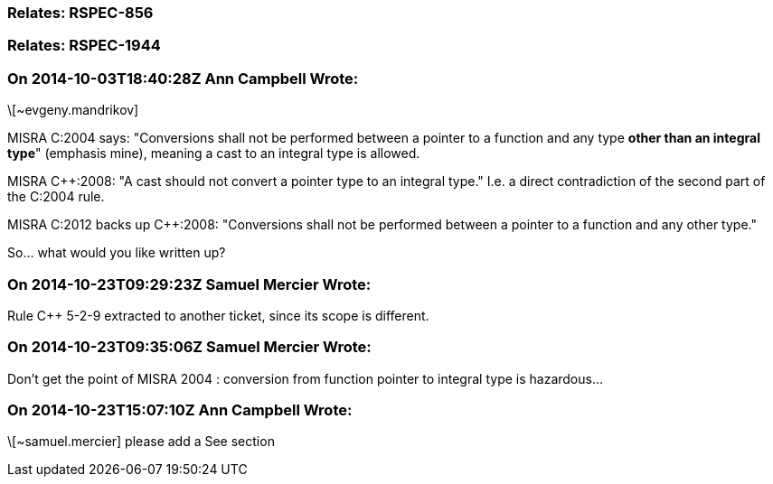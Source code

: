 === Relates: RSPEC-856

=== Relates: RSPEC-1944

=== On 2014-10-03T18:40:28Z Ann Campbell Wrote:
\[~evgeny.mandrikov]


MISRA C:2004 says: "Conversions shall not be performed between a pointer to a function and any type *other than an integral type*" (emphasis mine), meaning a cast to an integral type is allowed.


MISRA {cpp}:2008: "A cast should not convert a pointer type to an integral type." I.e. a direct contradiction of the second part of the C:2004 rule.


MISRA C:2012 backs up {cpp}:2008: "Conversions shall not be performed between a pointer to a function and any other type."


So... what would you like written up?

=== On 2014-10-23T09:29:23Z Samuel Mercier Wrote:
Rule {cpp} 5-2-9 extracted to another ticket, since its scope is different.

=== On 2014-10-23T09:35:06Z Samuel Mercier Wrote:
Don't get the point of MISRA 2004 : conversion from function pointer to integral type is hazardous...

=== On 2014-10-23T15:07:10Z Ann Campbell Wrote:
\[~samuel.mercier] please add a See section

